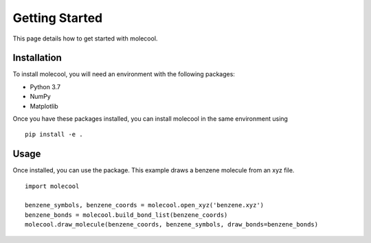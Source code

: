 Getting Started
===============

This page details how to get started with molecool. 

Installation
------------
To install molecool, you will need an environment with the following packages:

* Python 3.7
* NumPy
* Matplotlib

Once you have these packages installed, you can install molecool in the same environment using
::

    pip install -e .

Usage
-------
Once installed, you can use the package. This example draws a benzene molecule from an xyz file.
::

    import molecool

    benzene_symbols, benzene_coords = molecool.open_xyz('benzene.xyz')
    benzene_bonds = molecool.build_bond_list(benzene_coords)
    molecool.draw_molecule(benzene_coords, benzene_symbols, draw_bonds=benzene_bonds)